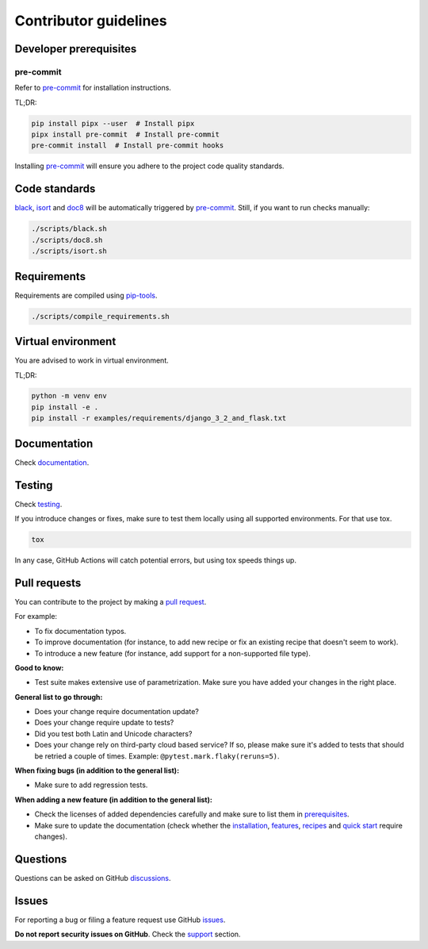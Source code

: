 Contributor guidelines
======================

.. _documentation: https://faker-file.readthedocs.io/#writing-documentation
.. _testing: https://faker-file.readthedocs.io/#testing
.. _pre-commit: https://pre-commit.com/#installation
.. _black: https://black.readthedocs.io/
.. _isort: https://pycqa.github.io/isort/
.. _doc8: https://doc8.readthedocs.io/
.. _pip-tools: https://pip-tools.readthedocs.io/
.. _issues: https://github.com/barseghyanartur/faker-file/issues
.. _discussions: https://github.com/barseghyanartur/faker-file/discussions
.. _pull request: https://github.com/barseghyanartur/faker-file/pulls
.. _support: https://faker-file.readthedocs.io/#support
.. _installation: https://faker-file.readthedocs.io/#installation
.. _features: https://faker-file.readthedocs.io/#features
.. _recipes: https://faker-file.readthedocs.io/recipes.html
.. _quick start: https://faker-file.readthedocs.io/quick_start.html
.. _prerequisites: https://faker-file.readthedocs.io/#prerequisites

Developer prerequisites
-----------------------
pre-commit
~~~~~~~~~~
Refer to `pre-commit`_ for installation instructions.

TL;DR:

.. code-block:: sh

    pip install pipx --user  # Install pipx
    pipx install pre-commit  # Install pre-commit
    pre-commit install  # Install pre-commit hooks

Installing `pre-commit`_ will ensure you adhere to the project code quality
standards.

Code standards
--------------
`black`_, `isort`_ and `doc8`_ will be automatically triggered by
`pre-commit`_. Still, if you want to run checks manually:

.. code-block:: sh

    ./scripts/black.sh
    ./scripts/doc8.sh
    ./scripts/isort.sh

Requirements
------------
Requirements are compiled using `pip-tools`_.

.. code-block:: sh

    ./scripts/compile_requirements.sh

Virtual environment
-------------------
You are advised to work in virtual environment.

TL;DR:

.. code-block:: sh

    python -m venv env
    pip install -e .
    pip install -r examples/requirements/django_3_2_and_flask.txt

Documentation
-------------
Check `documentation`_.

Testing
-------
Check `testing`_.

If you introduce changes or fixes, make sure to test them locally using
all supported environments. For that use tox.

.. code-block:: sh

    tox

In any case, GitHub Actions will catch potential errors, but using tox speeds
things up.

Pull requests
-------------
You can contribute to the project by making a `pull request`_.

For example:

- To fix documentation typos.
- To improve documentation (for instance, to add new recipe or fix
  an existing recipe that doesn't seem to work).
- To introduce a new feature (for instance, add support for a non-supported
  file type).

**Good to know:**

- Test suite makes extensive use of parametrization. Make sure you have added
  your changes in the right place.

**General list to go through:**

- Does your change require documentation update?
- Does your change require update to tests?
- Did you test both Latin and Unicode characters?
- Does your change rely on third-party cloud based service? If so, please
  make sure it's added to tests that should be retried a couple of times.
  Example: ``@pytest.mark.flaky(reruns=5)``.

**When fixing bugs (in addition to the general list):**

- Make sure to add regression tests.

**When adding a new feature (in addition to the general list):**

- Check the licenses of added dependencies carefully and make sure to list them
  in `prerequisites`_.
- Make sure to update the documentation (check whether the `installation`_,
  `features`_, `recipes`_ and `quick start`_ require changes).

Questions
---------
Questions can be asked on GitHub `discussions`_.

Issues
------
For reporting a bug or filing a feature request use GitHub `issues`_.

**Do not report security issues on GitHub**. Check the `support`_ section.

